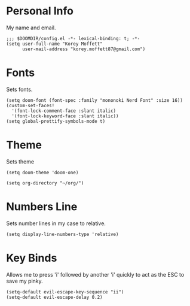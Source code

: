 #+AUTHOR: Korey Moffett
#+PROPERTY: header-args :tangle ~/.doom.d/config.el
* Personal Info
My name and email.
#+begin_src elisp
;;; $DOOMDIR/config.el -*- lexical-binding: t; -*-
(setq user-full-name "Korey Moffett"
      user-mail-address "korey.moffett87@gmail.com")
#+end_src

* Fonts
Sets fonts.
#+begin_src elisp
(setq doom-font (font-spec :family "mononoki Nerd Font" :size 16))
(custom-set-faces!
  '(font-lock-comment-face :slant italic)
  '(font-lock-keyword-face :slant italic))
(setq global-prettify-symbols-mode t)
#+end_src

* Theme
Sets theme
#+begin_src elisp
(setq doom-theme 'doom-one)
#+end_src

#+begin_src elisp
(setq org-directory "~/org/")
#+end_src
* Numbers Line
Sets number lines in my case to relative.
#+begin_src elisp
(setq display-line-numbers-type 'relative)
#+end_src
* Key Binds
Allows me to press 'i' followed by another 'i' quickly to act as the ESC to save my pinky.
#+begin_src elisp
(setq-default evil-escape-key-sequence "ii")
(setq-default evil-escape-delay 0.2)
#+end_src
